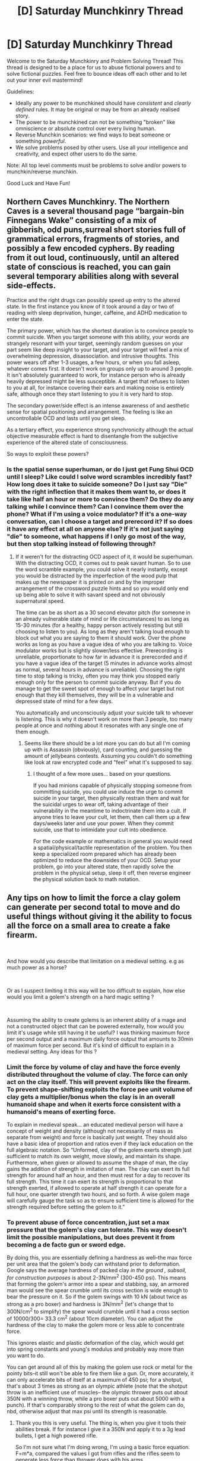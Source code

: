 #+TITLE: [D] Saturday Munchkinry Thread

* [D] Saturday Munchkinry Thread
:PROPERTIES:
:Author: AutoModerator
:Score: 11
:DateUnix: 1596899100.0
:DateShort: 2020-Aug-08
:END:
Welcome to the Saturday Munchkinry and Problem Solving Thread! This thread is designed to be a place for us to abuse fictional powers and to solve fictional puzzles. Feel free to bounce ideas off each other and to let out your inner evil mastermind!

Guidelines:

- Ideally any power to be munchkined should have /consistent/ and /clearly defined/ rules. It may be original or may be from an already realised story.
- The power to be munchkined can not be something "broken" like omniscience or absolute control over every living human.
- Reverse Munchkin scenarios: we find ways to beat someone or something /powerful/.
- We solve problems posed by other users. Use all your intelligence and creativity, and expect other users to do the same.

Note: All top level comments must be problems to solve and/or powers to munchkin/reverse munchkin.

Good Luck and Have Fun!


** Northern Caves Munchkinry. The Northern Caves is a several thousand page “bargain-bin Finnegans Wake” consisting of a mix of gibberish, odd puns,surreal short stories full of grammatical errors, fragments of stories, and possibly a few encoded cyphers. By reading from it out loud, continuously, until an altered state of conscious is reached, you can gain several temporary abilities along with several side-effects.

Practice and the right drugs can possibly speed up entry to the altered state. In the first instance you know of it took around a day or two of reading with sleep deprivation, hunger, caffeine, and ADHD medication to enter the state.

The primary power, which has the shortest duration is to convince people to commit suicide. When you target someone with this ability, your words are strangely resonant with your target, seemingly random guesses on your part seem like deep insight to your target, and your target will feel a mix of overwhelming depression, disassociation. and intrusive thoughts. This power wears off after 1-3 usages, a few hours, or when you fall asleep, whatever comes first. It doesn't work on groups only up to around 3 people. It isn't absolutely guaranteed to work, for instance person who is already heavily depressed might be less susceptible. A target that refuses to listen to you at all, for instance covering their ears and making noise is entirely safe, although once they start listening to you it is very hard to stop.

The secondary power/side effect is an intense awareness of and aesthetic sense for spatial positioning and arrangement. The feeling is like an uncontrollable OCD and lasts until you get sleep.

As a tertiary effect, you experience strong synchronicity although the actual objective measurable effect is hard to disentangle from the subjective experience of the altered state of consciousness.

So ways to exploit these powers?
:PROPERTIES:
:Author: scruiser
:Score: 8
:DateUnix: 1596911884.0
:DateShort: 2020-Aug-08
:END:

*** Is the spatial sense superhuman, or do I just get Fung Shui OCD until I sleep? Like could I solve word scrambles incredibly fast? How long does it take to suicide someone? Do I just say "Die" with the right inflection that it makes them want to, or does it take like half an hour or more to convince them? Do they do any talking while I convince them? Can I convince them over the phone? What if I'm using a voice modulator? If it's a one-way conversation, can I choose a target and prerecord it? If so does it have any effect at all on anyone else? If it's not just saying "die" to someone, what happens if I only go most of the way, but then stop talking instead of following through?
:PROPERTIES:
:Author: RadicalTurnip
:Score: 8
:DateUnix: 1596917023.0
:DateShort: 2020-Aug-09
:END:

**** If it weren't for the distracting OCD aspect of it, it would be superhuman. With the distracting OCD, it comes out to peak savant human. So to use the word scramble example, you could solve it nearly instantly, except you would be distracted by the imperfection of the wood pulp that makes up the newspaper it is printed on and by the improper arrangement of the crossword puzzle hints and so you would only end up being able to solve it with savant speed and not obviously supernatural speed.

The time can be as short as a 30 second elevator pitch (for someone in an already vulnerable state of mind or life circumstances) to as long as 15-30 minutes (for a healthy, happy person actively resisting but still choosing to listen to you). As long as they aren't talking loud enough to block out what you are saying to them it should work. Over the phone works as long as you have a vague idea of who you are talking to. Voice modulator works but is slightly slower/less effective. Prerecording is unreliable, proportionate to how far in advance it is prerecorded and if you have a vague idea of the target (5 minutes in advance works almost as normal, several hours in advance is unreliable). Choosing the right time to stop talking is tricky, often you may think you stopped early enough only for the person to commit suicide anyway. But if you do manage to get the sweet spot of enough to affect your target but not enough that they kill themselves, they will be in a vulnerable and depressed state of mind for a few days.

You automatically and unconsciously adjust your suicide talk to whoever is listening. This is why it doesn't work on more than 3 people, too many people at once and nothing about it resonates with any single one of them enough.
:PROPERTIES:
:Author: scruiser
:Score: 7
:DateUnix: 1596921096.0
:DateShort: 2020-Aug-09
:END:

***** Seems like there should be a lot more you can do but all I'm coming up with is Assassin (obviously), card counting, and guessing the amount of jellybeans contests. Assuming you couldn't do something like look at raw encrypted code and "feel" what it's supposed to say.
:PROPERTIES:
:Author: RadicalTurnip
:Score: 4
:DateUnix: 1596924041.0
:DateShort: 2020-Aug-09
:END:

****** I thought of a few more uses... based on your questions.

If you had minions capable of physically stopping someone from committing suicide, you could use induce the urge to commit suicide in your target, then physically restrain them and wait for the suicidal urges to wear off, taking advantage of their vulnerability in the meantime to indoctrinate them into a cult. If anyone tries to leave your cult, let them, then call them up a few days/weeks later and use your power. When they commit suicide, use that to intimidate your cult into obedience.

For the code example or mathematics in general you would need a spatial/physical/tactile representation of the problem. You then keep a specialized room prepared which has already been optimized to reduce the downsides of your OCD. Setup your problem, go into your altered state, then rapidly solve the problem in the physical setup, sleep it off, then reverse engineer the physical solution back to math notation.
:PROPERTIES:
:Author: scruiser
:Score: 6
:DateUnix: 1596925825.0
:DateShort: 2020-Aug-09
:END:


** Any tips on how to limit the force a clay golem can generate per second total to move and do useful things without giving it the ability to focus all the force on a small area to create a fake firearm.

​

And how would you describe that limitation on a medieval setting. e.g as much power as a horse?

​

Or as I suspect limiting it this way will be too difficult to explain, how else would you limit a golem's strength on a hard magic setting ?

​

Assuming the ability to create golems is an inherent ability of a mage and not a constructed object that can be powered externally, how would you limit it's usage while still having it be useful? I was thinking maximum force per second output and a maximum daily force output that amounts to 30min of maximum force per second. But it's kind of difficult to explain in a medieval setting. Any ideas for this ?
:PROPERTIES:
:Author: fassina2
:Score: 4
:DateUnix: 1596946354.0
:DateShort: 2020-Aug-09
:END:

*** Limit the force by volume of clay and have the force evenly distributed throughout the volume of clay. The force can only act on the clay itself. This will prevent exploits like the firearm. To prevent shape-shifting exploits the force pee unit volume of clay gets a multiplier/bonus when the clay is in an overall humanoid shape and when it exerts force consistent with a humanoid's means of exerting force.

To explain in medieval speak... an educated medieval person will have a concept of weight and density (although not necessarily of mass as separate from weight) and force is basically just weight. They should also have a basic idea of proportion and ratios even if they lack education on the full algebraic notation. So “Unformed, clay of the golem exerts strength just sufficient to match its own weight, move slowly, and maintain its shape. Furthermore, when given or allowed to assume the shape of man, the clay gains the addition of strength in imitation of man. The clay can exert its full strength for around half an hour, and then must rest for a day to recover its full strength. This time it can exert its strength is proportional to that strength exerted, if allowed to operate at half strength it can operate for a full hour, one quarter strength two hours, and so forth. A wise golem mage will carefully gauge the task so as to ensure sufficient time is allowed for the strength required before setting the golem to it.”
:PROPERTIES:
:Author: scruiser
:Score: 6
:DateUnix: 1596949063.0
:DateShort: 2020-Aug-09
:END:


*** To prevent abuse of force concentration, just set a max pressure that the golem's clay can tolerate. This way doesn't limit the possible manipulations, but does prevent it from becoming a de facto gun or sword edge.

By doing this, you are essentially defining a hardness as well--the max force per unit area that the golem's body can withstand prior to deformation. Google says the average hardness of packed clay /in the ground , subsoil, for construction purposes/ is about 2-3N/mm^{2} (300-450 psi). This means that forming the golem's armor into a spear and stabbing, say, an armored man would see the spear crumble until its cross section is wide enough to bear the pressure on it. So if the golem swings with 10 kN (about twice as strong as a pro boxer) and hardness is 3N/mm^{2} (let's change that to 300N/cm^{2} to simplify) the spear would crumble until it had a cross section of 10000/300= 33.3 cm^{2} (about 10cm diameter). You can adjust the hardness of the clay to make the golem more or less able to concentrate force.

This ignores elastic and plastic deformation of the clay, which would get into spring constants and young's modulus and probably way more than you want to do.

You can get around all of this by making the golem use rock or metal for the pointy bits--it still won't be able to fire them like a gun. Or, more accurately, it can only accelerate bits of itself at a maximum of 450 psi; for a shotput, that's about 3 times as strong as an olympic athlete (note that the shotput throw is an inefficient use of muscles-- the olympic thrower puts out about 350N with a winning throw, while a pro boxer puts out about 5000 with a punch). If that's comparably strong to the rest of what the golem can do, nbd, otherwise adjust that max psi until its strength is reasonable.
:PROPERTIES:
:Author: chillanous
:Score: 7
:DateUnix: 1597080192.0
:DateShort: 2020-Aug-10
:END:

**** Thank you this is very useful. The thing is, when you give it tools their abilities break. If for instance I give it a 350N and apply it to a 3g lead bullets, I get a high powered rifle.

So I'm not sure what I'm doing wrong, I'm using a basic force equation. F=m*a, compared the values I got from rifles and the rifles seem to generate less force than thrower does with his arms.

I'm probably using the wrong formula, converting something incorrectly or messing up some unit. Because otherwise my numbers make little sense.
:PROPERTIES:
:Author: fassina2
:Score: 2
:DateUnix: 1597089273.0
:DateShort: 2020-Aug-11
:END:

***** You're also assuming he can project himself at his maximum psi without stopping. That's the same thing as assuming the only thing limiting how hard our muscles can contract is their breaking point.

Just set a hard limit on the acceleration of the clay, say maybe 25 m/s^{2.} Google says a fast boxer can punch around 9m/s, so use that as a gage for how fast you want your golem to be able to punch in a humanoid form (assuming that's the max speed and you want a punch to be about as fast as a human punch which takes ~.25s, your avg punch acceleration is about 40 m/s^{2,} but golems are slow and heavy and lumbering so I would turn it down) could get around that by forming its arm into a sling, but hey--that is going to put a lot of pressure on the throwing arm. Better stay under that 3N/mm^{2} limit or else it'll fail.

So now you have a pressure limit to keep the golem from just hyucking boulders (where speed doesn't really matter) and an acceleration limit to prevent it from being a gun.

I'd also cap it's max velocity well below a full second of acceleration, personally, because 40 m/s is hella fast (getting into fastball speeds). So maybe 25-40 m/s^{2} acceleration that can only be maintained for 0.25s before topping out.

As far as legs this would make the golem about half as good at jumping as a human (google says we near 20 m/s^{2} during the fastest acceleration of a standing jump, although it's obviously not constant through the jump). That's fine for me since the golem can accelerate for far longer than a human; it can just keep extending its legs at its max acceleration until the cross section becomes too narrow to support pushing its mass at that acceleration.

Overall at these numbers a golem would totally physically overmatch a normal peak human, but most of that would come from its presumably large mass and ability to form clubs and attack from weird angles at speed.

It would be able to throw rocks really well, good enough to use as projectile weapons, but not as fast as an arrow or sling.

One issue I haven't solved is that it can still throw often, like a pitching machine. You could also limit that on a cognitive basis -- calculating trajectory and moving projectiles through the body and aiming all at once takes a lot of processing power, and the construct may only be able to do one throw every few seconds. Lord knows my 18mo son takes like 6 seconds to throw a ball and it goes straight up or backwards like 30% of the time.

Edit to add: you aren't doing anything wrong with the force equation. Bullets are fired with a relatively tiny amount of force, much less than a punch. If they fired with the force of a punch, the shooter would be taking all of thar force in his shoulder with every shot.

The magic of firearms comes from the ability to nearly instantly generate a huge amount of pressure (upwards of 60000 psi for a .308 round) behind a small, dense projectile. Because the equation for kinetic energy is KE=mv^{2} you are going to have a very energetic projectile, even though the force is low.
:PROPERTIES:
:Author: chillanous
:Score: 5
:DateUnix: 1597093085.0
:DateShort: 2020-Aug-11
:END:


*** "The golem's magic allows it to redirect what direction clay falls towards, not enough to let it fly, but enough to let it move around and manipulate objects, especially when when it incorporates limbs and joints into its form to act as levers, as in a trebuchet. If you make the shape vaguely human people won't even burn you at the stake out of fear."
:PROPERTIES:
:Author: Gurkenglas
:Score: 5
:DateUnix: 1596975921.0
:DateShort: 2020-Aug-09
:END:


** Help me out here people (if you want too) :)

Here is the restrictions a character is under early in a story I've been drafting for almost 2 years.\\
* They know almost nothing about the world they have found themselves in other than of the 4 people they met out in the wilds, 3 tried to kill them, the fourth being the helpful one that told them the following things.\\
* There will be many people looking for an Arrival like our character. Dangerous People. Scrying magic is extremely potent in this world, so much so that every piece of information our character learns is a 'connection event' that a Scry could increase its location resolution on.\\
* They don't know the language/s or writing of this world, they are only able to communicate due to a Direct Meaning spell their helpful friend is currently maintaining, which they will not be able to keep up all the time, as again, that is a specific thing that others could Scry for.

- Knowing these limits, and that your helpful friend was reluctant to tell you even this much because of the danger. What questions would you absolutely need to ask anyway?\\
  I want to check the characters decisions are reasonable given these outlandish and highly restrictive limits.
:PROPERTIES:
:Author: Slyvena
:Score: 4
:DateUnix: 1596968982.0
:DateShort: 2020-Aug-09
:END:

*** Wouldn't it be more suspicious to be ignorant of basic things? Or is it the act-of-learning that becomes a ping, rather than the having-knowledge-of?
:PROPERTIES:
:Author: Asviloka
:Score: 3
:DateUnix: 1597087391.0
:DateShort: 2020-Aug-10
:END:

**** It's learning that's the problem.\\
Consciousness is part of a vast sub-realm web related to magic, learning things about the world and how it works integrates a person further into the web. Normally this isn't that noticeable as people are learning small things. But someone in our characters position who is learning fundamental truths that govern the entire nature of the world... that lights up like a beacon to someone who is looking specifically for "brighter than usual" occurrences as its a thing well known to happen to new arrivals.\\
For example, when they learned magic was actually real is this place, that was like a flare gun in the middle of the night.
:PROPERTIES:
:Author: Slyvena
:Score: 3
:DateUnix: 1597104342.0
:DateShort: 2020-Aug-11
:END:

***** Then the priorities would be small things which immediately increase chances of survival. Like 'what is edible' 'nearest clean water source' 'do these things hunt by vision, scent, or only psychic resonance' 'what temperature will it be at night' etc.

As much as it's tempting to go searching for bigger picture stuff, not being immediately killed is very high priority, followed closely by not dying of natural causes within the first week. The why and what can wait.
:PROPERTIES:
:Author: Asviloka
:Score: 7
:DateUnix: 1597106573.0
:DateShort: 2020-Aug-11
:END:


** [deleted]
:PROPERTIES:
:Score: 3
:DateUnix: 1596913656.0
:DateShort: 2020-Aug-08
:END:

*** I see things going their way, until reality ensues.

Ross and Rachel are dating from the very beginning of the show. Chandler quits his job as he knows he hates it. Monica and Chandler start dating. Monica quits her job as a waitress, confident that her chef skills will land her a job. Phoebe tries to find Mike, her younger brother, and her mother. Joey is happy.

Ross, unlike the others, keeps his current job going because he loves doing it, not because it's leading to something better. Of course, this means he leaves for the trip to China at the end of season 1, where he meets Julie again, and realizes why he fell in love with her to begin with. This time though, he already knows Rachel's the one he loves, and decides to cut off all contact with her, lightly changing the course of his career, a pattern which occurs time and time again (as with Charlie), leading him to new roadblocks in academia, and coupled with the abject redundancy of his current field, decides to use his future knowledge to excavate sites of future archaeological interest, effectively taking him away from Rachel and the rest of the group for extended periods of time.

Rachel slowly falls out of love with Ross, as she finds flames of the past that she's now emotionally mature enough to handle, and coupled with the fact that Emma's effectively dead, the two go on another "break", prompting Ross to dive into his work, isolating him from the group. Rachel applies to work at Ralph Lauren, and gets in. She uses her future knowledge to advance up the corporate ladder rapidly, forcing on her much higher expectations than she's used to, as a young "prodigy". She becomes disillusioned with fashion design and burns out, using the money she'd saved to live alone in the apartment she and Ross had rented.

Monica finds good work as a chef, and her relationship with Chandler remains solid for the next 10 years. However, they're still unable to conceive a child, and can't find an adoption agency that doesn't find them too young and inexperienced. Their lives are comfortable, yet missing an element they both desperately want. Chandler falls into a mild depression as he finds himself unable to give his wife a happy life. They finally adopt in 2002.

Joey lands Dr. Drake Remoray again, and this time is more level-headed in dealing with people. He gets better and better jobs, and eventually moves into a classier section of the city, and slowly loses touch with the others, only meeting now for holidays, which are incredibly joyous occasions.

Phoebe finds her family, but spooks Mike away. Miserable, she finds David, who she then forms a relationship with. They get married in 1998, and spend the next few years together, until the date of her actual wedding in the original timeline, when she feels so guilty about giving up on Mike that she leaves David, and eventually adjusts to a new modicum of happiness with her brother, mother, and three cats (her brother's).

Ross eventually comes back from exploration permanently in 2003, as he can no longer rely on his future knowledge to keep him going. His relationship with Rachel is heavily strained, and he's been away so long that he no longer really recognizes the people the others have become, and moves in with Joey (both of them are very rich now, but they want the company).

On the night of May 6, 2004, the last day they lived in the original timeline, they get together again, all six of them properly, for the first time in years.

And Ross, being the largest friend, eats the other five, fulfilling that ancient prophecy.
:PROPERTIES:
:Author: Jose1561
:Score: 12
:DateUnix: 1596921580.0
:DateShort: 2020-Aug-09
:END:

**** This all made sense until the last paragraph.
:PROPERTIES:
:Author: Worthstream
:Score: 4
:DateUnix: 1596975514.0
:DateShort: 2020-Aug-09
:END:

***** Ross is hungry for companionship. And he's not the best at noticing exactly what it is he wants.

Also, [[https://www.youtube.com/watch?v=PVQO76I0Sh0][this]].
:PROPERTIES:
:Author: Jose1561
:Score: 6
:DateUnix: 1596975958.0
:DateShort: 2020-Aug-09
:END:

****** Oh, I did miss that reference! Nice work!
:PROPERTIES:
:Author: Worthstream
:Score: 4
:DateUnix: 1596976661.0
:DateShort: 2020-Aug-09
:END:


*** I think the bigger problem is their children. Their children will be gone and it would be pretty much impossible to get them back since you can't guarantee that the same sperms will meet the same eggs.

So there would be a lot of grief because their children are effectively dead.
:PROPERTIES:
:Author: ShiranaiWakaranai
:Score: 9
:DateUnix: 1596916167.0
:DateShort: 2020-Aug-09
:END:


*** This is oddly specific and I didn't watch friends very much to have a good gauge of their characters. It's still an interesting question for all sorts of stories though (including Mother of Learning, funnily enough. What would Zorian do if he started back at the first loop he remembers and Red Cloak/nobody else remembers what he's done?).
:PROPERTIES:
:Author: RadicalTurnip
:Score: 3
:DateUnix: 1596917315.0
:DateShort: 2020-Aug-09
:END:

**** Mind-wipe Red Robe before he leaves the loop.

Mind control Silverlake with his mind-blank-piercing spell to not let her backstab them.

Then conduct magic research to get more people out of the time loop this time.
:PROPERTIES:
:Author: ShiranaiWakaranai
:Score: 9
:DateUnix: 1596918941.0
:DateShort: 2020-Aug-09
:END:


** What can be done with cazoo playing bear plushies at burning man?
:PROPERTIES:
:Author: panickedappricott
:Score: 2
:DateUnix: 1596904343.0
:DateShort: 2020-Aug-08
:END:

*** I'm not sure what you mean by this. At any rate, with enough plushies at Burning Man, any problem can be solved. Just increase the number of plushies until their Schwarzschild radius is more than the distance from Burning Man to the far end of the problem. The whole affected region should collapse into a black hole!
:PROPERTIES:
:Score: 7
:DateUnix: 1596909059.0
:DateShort: 2020-Aug-08
:END:

**** I love the incredibly practical advice one gets on this sub.
:PROPERTIES:
:Author: Frommerman
:Score: 1
:DateUnix: 1596961581.0
:DateShort: 2020-Aug-09
:END:
